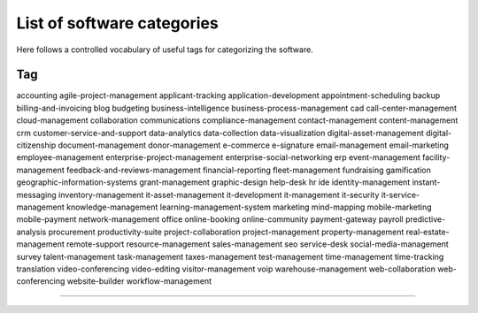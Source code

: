 .. _categories-list:

List of software categories
===========================

Here follows a controlled vocabulary of useful tags for categorizing the
software.

====================================
Tag
====================================
accounting
agile-project-management
applicant-tracking
application-development
appointment-scheduling
backup
billing-and-invoicing
blog
budgeting
business-intelligence
business-process-management
cad
call-center-management
cloud-management
collaboration
communications
compliance-management
contact-management
content-management
crm
customer-service-and-support
data-analytics
data-collection
data-visualization
digital-asset-management
digital-citizenship
document-management
donor-management
e-commerce
e-signature
email-management
email-marketing
employee-management
enterprise-project-management
enterprise-social-networking
erp
event-management
facility-management
feedback-and-reviews-management
financial-reporting
fleet-management
fundraising
gamification
geographic-information-systems
grant-management
graphic-design
help-desk
hr
ide
identity-management
instant-messaging
inventory-management
it-asset-management
it-development
it-management
it-security
it-service-management
knowledge-management
learning-management-system
marketing
mind-mapping
mobile-marketing
mobile-payment
network-management
office
online-booking
online-community
payment-gateway
payroll
predictive-analysis
procurement
productivity-suite
project-collaboration
project-management
property-management
real-estate-management
remote-support
resource-management
sales-management
seo
service-desk
social-media-management
survey
talent-management
task-management
taxes-management
test-management
time-management
time-tracking
translation
video-conferencing
video-editing
visitor-management
voip
warehouse-management
web-collaboration
web-conferencing
website-builder
workflow-management

====================================
